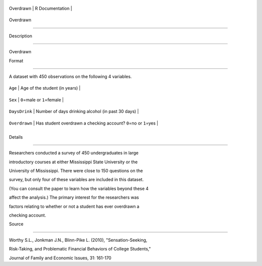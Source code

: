 +-------------+-------------------+
| Overdrawn   | R Documentation   |
+-------------+-------------------+

Overdrawn
---------

Description
~~~~~~~~~~~

Overdrawn

Format
~~~~~~

A dataset with 450 observations on the following 4 variables.

+-----------------+-----------------------------------------------------------------------+
| ``Age``         | Age of the student (in years)                                         |
+-----------------+-----------------------------------------------------------------------+
| ``Sex``         | ``0``\ =male or ``1``\ =female                                        |
+-----------------+-----------------------------------------------------------------------+
| ``DaysDrink``   | Number of days drinking alcohol (in past 30 days)                     |
+-----------------+-----------------------------------------------------------------------+
| ``Overdrawn``   | Has student overdrawn a checking account? ``0``\ =no or ``1``\ =yes   |
+-----------------+-----------------------------------------------------------------------+
+-----------------+-----------------------------------------------------------------------+

Details
~~~~~~~

Researchers conducted a survey of 450 undergraduates in large
introductory courses at either Mississippi State University or the
University of Mississippi. There were close to 150 questions on the
survey, but only four of these variables are included in this dataset.
(You can consult the paper to learn how the variables beyond these 4
affect the analysis.) The primary interest for the researchers was
factors relating to whether or not a student has ever overdrawn a
checking account.

Source
~~~~~~

Worthy S.L., Jonkman J.N., Blinn-Pike L. (2010), "Sensation-Seeking,
Risk-Taking, and Problematic Financial Behaviors of College Students,"
Journal of Family and Economic Issues, 31: 161-170
